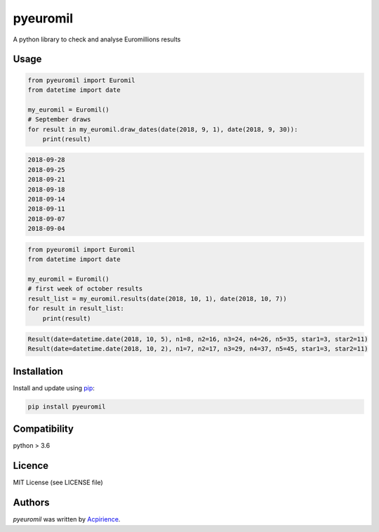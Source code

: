 pyeuromil
=========

.. image:: https://img.shields.io/pypi/v/pyeuromil.svg
    :target: https://pypi.python.org/pypi/pyeuromil
    :alt: Latest PyPI version

.. image:: https://travis-ci.org/acpirience/pyeuromil.png
   :target: https://travis-ci.org/acpirience/pyeuromil
   :alt: Latest Travis CI build status

.. image:: https://img.shields.io/github/last-commit/acpirience/pyeuromil.svg
   :target: https://github.com/acpirience/pyeuromil/commits/master
   :alt: last commit

.. image:: https://img.shields.io/pypi/pyversions/pyeuromil.svg
   :target: https://www.python.org/downloads/
   :alt: Compatibility

.. image:: https://img.shields.io/github/repo-size/acpirience/pyeuromil.svg
   :target: https://github.com/acpirience/pyeuromil
   :alt: Repository size

A python library to check and analyse Euromillions results

Usage
-----
.. code-block:: python

    from pyeuromil import Euromil
    from datetime import date

    my_euromil = Euromil()
    # September draws
    for result in my_euromil.draw_dates(date(2018, 9, 1), date(2018, 9, 30)):
        print(result)

.. code-block:: text

    2018-09-28
    2018-09-25
    2018-09-21
    2018-09-18
    2018-09-14
    2018-09-11
    2018-09-07
    2018-09-04

.. code-block:: python

    from pyeuromil import Euromil
    from datetime import date

    my_euromil = Euromil()
    # first week of october results
    result_list = my_euromil.results(date(2018, 10, 1), date(2018, 10, 7))
    for result in result_list:
        print(result)

.. code-block:: text

    Result(date=datetime.date(2018, 10, 5), n1=8, n2=16, n3=24, n4=26, n5=35, star1=3, star2=11)
    Result(date=datetime.date(2018, 10, 2), n1=7, n2=17, n3=29, n4=37, n5=45, star1=3, star2=11)

Installation
------------
Install and update using `pip`_:

.. code-block:: text

    pip install pyeuromil

Compatibility
-------------
python > 3.6

Licence
-------
MIT License (see LICENSE file)

Authors
-------
`pyeuromil` was written by `Acpirience <acpirience@gmail.com>`_.


.. _pip: https://pip.pypa.io/en/stable/quickstart/